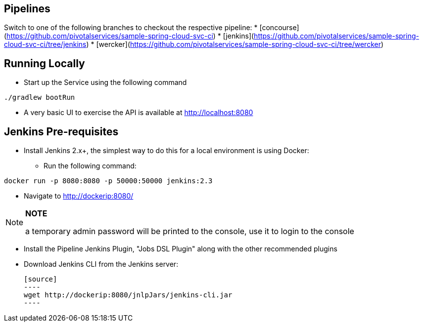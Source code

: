 == Pipelines

Switch to one of the following branches to checkout the respective pipeline:
* [concourse](https://github.com/pivotalservices/sample-spring-cloud-svc-ci)
* [jenkins](https://github.com/pivotalservices/sample-spring-cloud-svc-ci/tree/jenkins)
* [wercker](https://github.com/pivotalservices/sample-spring-cloud-svc-ci/tree/wercker)

== Running Locally

* Start up the Service using the following command

[source,java]
----
./gradlew bootRun
----

* A very basic UI to exercise the API is available at http://localhost:8080

== Jenkins Pre-requisites

* Install Jenkins 2.x+, the simplest way to do this for a local environment is using Docker:
 - Run the following command:
[source]
----
docker run -p 8080:8080 -p 50000:50000 jenkins:2.3
----

 - Navigate to http://dockerip:8080/

[NOTE]
===============================
*NOTE*

a temporary admin password will be printed to the console, use it to login to
the console
===============================

 - Install the Pipeline Jenkins Plugin, "Jobs DSL Plugin" along with the other recommended plugins

 - Download Jenkins CLI from the Jenkins server:

 [source]
 ----
 wget http://dockerip:8080/jnlpJars/jenkins-cli.jar
 ----
